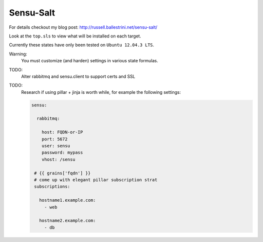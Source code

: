 Sensu-Salt
##########

For details checkout my blog post: http://russell.ballestrini.net/sensu-salt/

Look at the ``top.sls`` to view what will be installed on each target.

Currently these states have only been tested on ``Ubuntu 12.04.3 LTS``.  

Warning:
 You must customize (and harden) settings in various state formulas.

TODO:
 Alter rabbitmq and sensu.client to support certs and SSL

TODO:
 Research if using pillar + jinja is worth while, 
 for example the following settings:

 .. code-block:: yaml

    sensu:

      rabbitmq:

        host: FQDN-or-IP
        port: 5672
        user: sensu
        password: mypass
        vhost: /sensu

     # {{ grains['fqdn'] }}
     # come up with elegant pillar subscription strat
     subscriptions:

       hostname1.example.com:
         - web

       hostname2.example.com:
         - db

